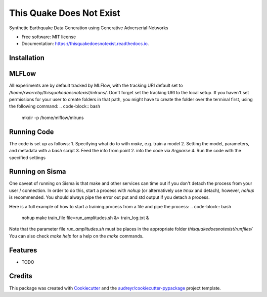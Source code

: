 =========================
This Quake Does Not Exist
=========================


.. image:: https://img.shields.io/pypi/v/thisquakedoesnotexist.svg
        :target: https://pypi.python.org/pypi/thisquakedoesnotexist

.. image:: https://img.shields.io/travis/rworreby/thisquakedoesnotexist.svg
        :target: https://travis-ci.com/rworreby/thisquakedoesnotexist

.. image:: https://readthedocs.org/projects/thisquakedoesnotexist/badge/?version=latest
        :target: https://thisquakedoesnotexist.readthedocs.io/en/latest/?version=latest
        :alt: Documentation Status




Synthetic Earthquake Data Generation using Generative Adverserial Networks


* Free software: MIT license
* Documentation: https://thisquakedoesnotexist.readthedocs.io.

Installation
------------
.. code-block:: bash
    # Create your virtual environment and activate it
    $ python3 -m venv venv
    $ source venv/bin/activate

    # Update pip and install dependencies
    $ pip install --upgrade pip
    $ pip install -r requirements.txt
    $ pip install -e .


MLFLow
------
All experiments are by default tracked by MLFlow, with the tracking URI default set to `/home/rworreby/thisquakedoesnotexist/mlruns/`.
Don't forget set the tracking URI to the local setup.
If you haven't set permissions for your user to create folders in that path, you might have to create the folder over the terminal first, using the following command:
.. code-block:: bash
    mkdir -p /home/mlflow/mlruns

Running Code
------------
The code is set up as follows:
1. Specifying what do to with `make`, e.g. train a model
2. Setting the model, parameters, and metadata with a `bash` script
3. Feed the info from point 2. into the code via `Argparse`
4. Run the code with the specified settings


Running on Sisma
----------------
One caveat of running on Sisma is that make and other services can time out if you don't detach the process from your user / connection.
In order to do this, start a process with `nohup` (or alternatively use `tmux` and detach), however, `nohup` is recommended. 
You should always pipe the error out put and std output if you detach a process.

Here is a full example of how to start a training process from a file and pipe the process:
.. code-block:: bash
    nohup make train_file file=run_amplitudes.sh &> train_log.txt &

Note that the parameter file `run_amplitudes.sh` must be places in the appropriate folder `thisquakedoesnotexist/runfiles/`
You can also check `make help` for a help on the `make` commands.


Features
--------

* TODO

Credits
-------

This package was created with Cookiecutter_ and the `audreyr/cookiecutter-pypackage`_ project template.

.. _Cookiecutter: https://github.com/audreyr/cookiecutter
.. _`audreyr/cookiecutter-pypackage`: https://github.com/audreyr/cookiecutter-pypackage
